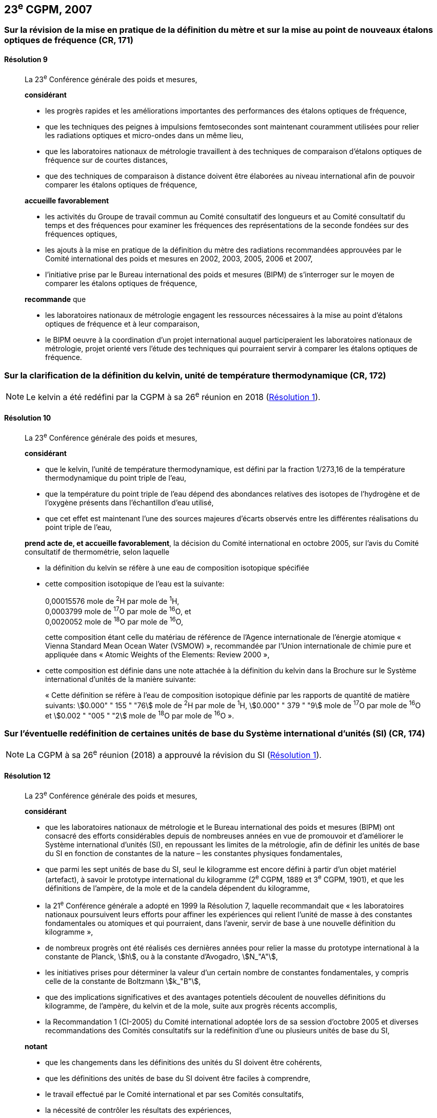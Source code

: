 [[cgpm23e2007]]
== 23^e^ CGPM, 2007

[[cgpm23e2007r9]]
=== Sur la révision de la mise en pratique de la définition du mètre et sur la mise au point de nouveaux étalons optiques de fréquence (CR, 171)

[[cgpm23e2007r9r9]]
==== Résolution 9
____

La 23^e^ Conférence générale des poids et mesures,

*considérant*

* les progrès rapides et les améliorations importantes des performances des étalons optiques
de fréquence,
* que les techniques des peignes à impulsions femtosecondes sont maintenant couramment
utilisées pour relier les radiations optiques et micro-ondes dans un même lieu,
* que les laboratoires nationaux de métrologie travaillent à des techniques de comparaison
d’étalons optiques de fréquence sur de courtes distances,
* que des techniques de comparaison à distance doivent être élaborées au niveau international
afin de pouvoir comparer les étalons optiques de fréquence,

*accueille favorablement*

* les activités du Groupe de travail commun au Comité consultatif des longueurs et au Comité
consultatif du temps et des fréquences pour examiner les fréquences des représentations de
la seconde fondées sur des fréquences optiques,
* les ajouts à la mise en pratique de la définition du mètre des radiations recommandées
approuvées par le Comité international des poids et mesures en 2002, 2003, 2005, 2006 et
2007,
* l’initiative prise par le Bureau international des poids et mesures (BIPM) de s’interroger sur le
moyen de comparer les étalons optiques de fréquence,

*recommande* que

* les laboratoires nationaux de métrologie engagent les ressources nécessaires à la mise au
point d’étalons optiques de fréquence et à leur comparaison,
* le BIPM oeuvre à la coordination d’un projet international auquel participeraient les
laboratoires nationaux de métrologie, projet orienté vers l’étude des techniques qui pourraient
servir à comparer les étalons optiques de fréquence.
____

[[cgpm23e2007r10]]
=== Sur la clarification de la définition du kelvin, unité de température thermodynamique (CR, 172)

NOTE: Le kelvin a été redéfini par la CGPM à sa 26^e^ réunion en 2018 (<<cgpm26th2018r1r1,Résolution 1>>).

[[cgpm23e2007r10r10]]
==== Résolution 10
____

La 23^e^ Conférence générale des poids et mesures,

*considérant*

* que le kelvin, l’unité de température thermodynamique, est défini par la fraction 1/273,16 de
la température thermodynamique du point triple de l’eau,
* que la température du point triple de l’eau dépend des abondances relatives des isotopes de
l’hydrogène et de l’oxygène présents dans l’échantillon d’eau utilisé,
* que cet effet est maintenant l’une des sources majeures d’écarts observés entre les
différentes réalisations du point triple de l’eau,

*prend acte de, et accueille favorablement*, la décision du Comité international en octobre
2005, sur l’avis du Comité consultatif de thermométrie, selon laquelle

* la définition du kelvin se réfère à une eau de composition isotopique spécifiée

* cette composition isotopique de l’eau est la suivante:
+
--
[align=left]
0,00015576 mole de ^2^H par mole de ^1^H, +
0,0003799 mole de ^17^O par mole de ^16^O, et +
0,0020052 mole de ^18^O par mole de ^16^O,

cette composition étant celle du matériau de référence de l’Agence internationale de l’énergie
atomique « Vienna Standard Mean Ocean Water (VSMOW) », recommandée par l’Union
internationale de chimie pure et appliquée dans « Atomic Weights of the Elements: Review
2000 »,
--

* cette composition est définie dans une note attachée à la définition du kelvin dans la
Brochure sur le Système international d’unités de la manière suivante:
+
--
« Cette définition se réfère à l’eau de composition isotopique définie par les rapports de quantité
de matière suivants: stem:[0.000" " 155 " "76] mole de ^2^H par mole de ^1^H, stem:[0.000" " 379 " "9] mole de ^17^O par
mole de ^16^O et stem:[0.002 " "005 " "2] mole de ^18^O par mole de ^16^O ».
--
____



[[cgpm23e2007r12]]
=== Sur l’éventuelle redéfinition de certaines unités de base du Système international d’unités (SI) (CR, 174)

NOTE: La CGPM à sa 26^e^ réunion (2018) a approuvé la révision du SI (<<cgpm26th2018r1r1,Résolution 1>>).

[[cgpm23e2007r12r12]]
==== Résolution 12
____

La 23^e^ Conférence générale des poids et mesures,

*considérant*

* que les laboratoires nationaux de métrologie et le Bureau international des poids et mesures
(BIPM) ont consacré des efforts considérables depuis de nombreuses années en vue de
promouvoir et d’améliorer le Système international d’unités (SI), en repoussant les limites de
la métrologie, afin de définir les unités de base du SI en fonction de constantes de la nature –
les constantes physiques fondamentales,

* que parmi les sept unités de base du SI, seul le kilogramme est encore défini à partir d’un
objet matériel (artefact), à savoir le prototype international du kilogramme (2^e^ CGPM, 1889 et
3^e^ CGPM, 1901), et que les définitions de l’ampère, de la mole et de la candela dépendent du
kilogramme,

* la 21^e^ Conférence générale a adopté en 1999 la Résolution 7, laquelle recommandait que
« les laboratoires nationaux poursuivent leurs efforts pour affiner les expériences qui relient
l’unité de masse à des constantes fondamentales ou atomiques et qui pourraient, dans
l’avenir, servir de base à une nouvelle définition du kilogramme »,

* de nombreux progrès ont été réalisés ces dernières années pour relier la masse du prototype
international à la constante de Planck, stem:[h], ou à la constante d’Avogadro, stem:[N_"A"],

* les initiatives prises pour déterminer la valeur d’un certain nombre de constantes
fondamentales, y compris celle de la constante de Boltzmann stem:[k_"B"],

* que des implications significatives et des avantages potentiels découlent de nouvelles
définitions du kilogramme, de l’ampère, du kelvin et de la mole, suite aux progrès récents
accomplis,

* la Recommandation 1 (CI-2005) du Comité international adoptée lors de sa session d’octobre
2005 et diverses recommandations des Comités consultatifs sur la redéfinition d’une ou
plusieurs unités de base du SI,

*notant*

* que les changements dans les définitions des unités du SI doivent être cohérents,

* que les définitions des unités de base du SI doivent être faciles à comprendre,

* le travail effectué par le Comité international et par ses Comités consultatifs,

* la nécessité de contrôler les résultats des expériences,

* l’importance de solliciter les commentaires et les contributions de la vaste communauté des
scientifiques et des utilisateurs,

* la décision du Comité international en 2005 d’approuver, en principe, la préparation de
nouvelles définitions du kilogramme, de l’ampère, du kelvin et la possibilité de redéfinir la
mole,

*recommande* que les laboratoires nationaux de métrologie et le BIPM

* poursuivent les expériences appropriées afin que le Comité international puisse juger s’il est
possible ou non de redéfinir le kilogramme, l’ampère, le kelvin et la mole en utilisant des
valeurs fixées pour certaines constantes fondamentales lors de la 24^e^ Conférence générale
en 2011,

* réfléchissent, en collaboration avec le Comité international, ses Comités consultatifs et les
groupes de travail concernés, aux moyens pratiques de réaliser les nouvelles définitions
fondées sur des valeurs fixées de constantes fondamentales, préparent une mise en pratique
de chacune d’elles, et examinent quel est le moyen le plus approprié pour expliquer les
nouvelles définitions aux utilisateurs,

* suscitent des campagnes de sensibilisation pour alerter les communautés d’utilisateurs sur
l’éventualité de nouvelles définitions afin que leurs implications techniques et juridiques, ainsi
que leurs réalisations pratiques, soient discutées et examinées avec soin,

*et demande* au Comité international de présenter un rapport à ce sujet à la 24^e^ Conférence
générale en 2011 et d’entreprendre tous les préparatifs qu’il considère comme nécessaires de
manière à ce que, si les résultats des expériences sont jugés convenables et les besoins des
utilisateurs satisfaits, il puisse être officiellement proposé à la 24^e^ Conférence générale
d’approuver de nouvelles définitions du kilogramme, de l’ampère, du kelvin et de la mole.
____

